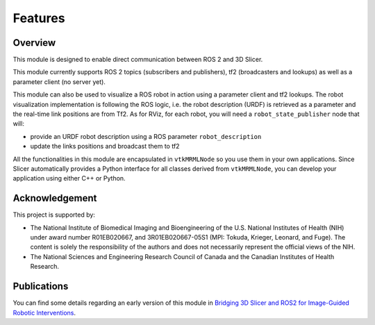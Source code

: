 ========
Features
========

Overview
========

This module is designed to enable direct communication between ROS 2
and 3D Slicer.

This module currently supports ROS 2 topics (subscribers and
publishers), tf2 (broadcasters and lookups) as well as a parameter
client (no server yet).

This module can also be used to visualize a ROS robot in action using a
parameter client and tf2 lookups.  The robot visualization
implementation is following the ROS logic, i.e. the robot description
(URDF) is retrieved as a parameter and the real-time link positions
are from Tf2.  As for RViz, for each robot, you will need a
``robot_state_publisher`` node that will:

* provide an URDF robot description using a ROS parameter ``robot_description``
* update the links positions and broadcast them to tf2


All the functionalities in this module are encapsulated in
``vtkMRMLNode`` so you use them in your own applications.  Since
Slicer automatically provides a Python interface for all classes
derived from ``vtkMRMLNode``, you can develop your application using
either C++ or Python.

Acknowledgement
===============

This project is supported by:

* The National Institute of Biomedical Imaging and Bioengineering of the U.S. National Institutes of Health (NIH) under award number R01EB020667, and 3R01EB020667-05S1 (MPI: Tokuda, Krieger, Leonard, and Fuge). The content is solely the responsibility of the authors and does not necessarily represent the official views of the NIH.
* The National Sciences and Engineering Research Council of Canada and the Canadian Institutes of Health Research.

Publications
============

You can find some details regarding an early version of this module in
`Bridging 3D Slicer and ROS2 for Image-Guided Robotic Interventions
<https://pubmed.ncbi.nlm.nih.gov/35891016/>`_.
